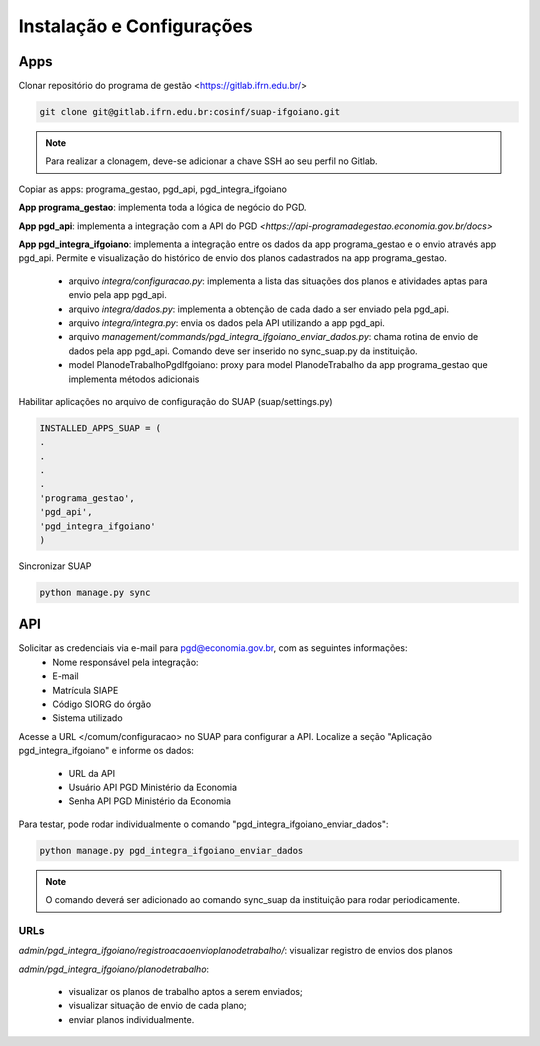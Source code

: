 Instalação e Configurações
==========================

Apps
-----

Clonar repositório do programa de gestão <https://gitlab.ifrn.edu.br/>

.. code-block:: console

   git clone git@gitlab.ifrn.edu.br:cosinf/suap-ifgoiano.git
   
.. note::
   Para realizar a clonagem, deve-se adicionar a chave SSH ao seu perfil no Gitlab.


Copiar as apps: programa_gestao, pgd_api, pgd_integra_ifgoiano

**App programa_gestao**: implementa toda a lógica de negócio do PGD.

**App pgd_api**: implementa a integração com a API do PGD `<https://api-programadegestao.economia.gov.br/docs>`

**App pgd_integra_ifgoiano**: implementa a integração entre os dados da app programa_gestao e o envio através app pgd_api. Permite e visualização do histórico de envio dos planos cadastrados na app programa_gestao.

   * arquivo `integra/configuracao.py`: implementa a lista das situações dos planos e atividades aptas para envio pela app pgd_api.
   * arquivo `integra/dados.py`: implementa a obtenção de cada dado a ser enviado pela pgd_api.
   * arquivo `integra/integra.py`: envia os dados pela API utilizando a app pgd_api.
   * arquivo `management/commands/pgd_integra_ifgoiano_enviar_dados.py`: chama rotina de envio de dados pela app pgd_api. Comando deve ser inserido no sync_suap.py da instituição.
   * model PlanodeTrabalhoPgdIfgoiano: proxy para model PlanodeTrabalho da app programa_gestao que implementa métodos adicionais

Habilitar aplicações no arquivo de configuração do SUAP (suap/settings.py)

.. code-block:: console

   INSTALLED_APPS_SUAP = (
   .
   .
   .
   .
   'programa_gestao',
   'pgd_api',
   'pgd_integra_ifgoiano'
   )
   
Sincronizar SUAP

.. code-block:: console

   python manage.py sync

API
---------

Solicitar as credenciais via e-mail para pgd@economia.gov.br, com as seguintes informações:
   * Nome responsável pela integração:
   * E-mail
   * Matrícula SIAPE
   * Código SIORG do órgão
   * Sistema utilizado

Acesse a URL </comum/configuracao> no SUAP para configurar a API.
Localize a seção "Aplicação pgd_integra_ifgoiano" e informe os dados:
   * URL da API
   * Usuário API PGD Ministério da Economia
   * Senha API PGD Ministério da Economia

Para testar, pode rodar individualmente o comando "pgd_integra_ifgoiano_enviar_dados":

.. code-block:: console

   python manage.py pgd_integra_ifgoiano_enviar_dados
   
.. note::
   O comando deverá ser adicionado ao comando sync_suap da instituição para rodar periodicamente.

URLs
^^^^^

`admin/pgd_integra_ifgoiano/registroacaoenvioplanodetrabalho/`: visualizar registro de envios dos planos

`admin/pgd_integra_ifgoiano/planodetrabalho`: 

   * visualizar os planos de trabalho aptos a serem enviados; 
   * visualizar situação de envio de cada plano;
   * enviar planos individualmente.

